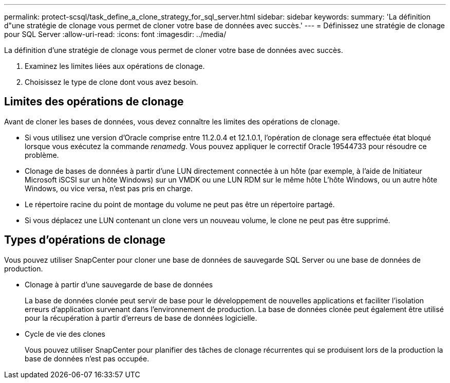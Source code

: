---
permalink: protect-scsql/task_define_a_clone_strategy_for_sql_server.html 
sidebar: sidebar 
keywords:  
summary: 'La définition d"une stratégie de clonage vous permet de cloner votre base de données avec succès.' 
---
= Définissez une stratégie de clonage pour SQL Server
:allow-uri-read: 
:icons: font
:imagesdir: ../media/


[role="lead"]
La définition d'une stratégie de clonage vous permet de cloner votre base de données avec succès.

. Examinez les limites liées aux opérations de clonage.
. Choisissez le type de clone dont vous avez besoin.




== Limites des opérations de clonage

Avant de cloner les bases de données, vous devez connaître les limites des opérations de clonage.

* Si vous utilisez une version d'Oracle comprise entre 11.2.0.4 et 12.1.0.1, l'opération de clonage sera effectuée
état bloqué lorsque vous exécutez la commande _renamedg_. Vous pouvez appliquer le correctif Oracle 19544733
pour résoudre ce problème.
* Clonage de bases de données à partir d'une LUN directement connectée à un hôte (par exemple, à l'aide de
Initiateur Microsoft iSCSI sur un hôte Windows) sur un VMDK ou une LUN RDM sur le même hôte
L'hôte Windows, ou un autre hôte Windows, ou vice versa, n'est pas pris en charge.
* Le répertoire racine du point de montage du volume ne peut pas être un répertoire partagé.
* Si vous déplacez une LUN contenant un clone vers un nouveau volume, le clone ne peut pas être supprimé.




== Types d'opérations de clonage

Vous pouvez utiliser SnapCenter pour cloner une base de données de sauvegarde SQL Server ou une base de données de production.

* Clonage à partir d'une sauvegarde de base de données
+
La base de données clonée peut servir de base pour le développement de nouvelles applications et faciliter l'isolation
erreurs d'application survenant dans l'environnement de production. La base de données clonée peut également être
utilisé pour la récupération à partir d'erreurs de base de données logicielle.

* Cycle de vie des clones
+
Vous pouvez utiliser SnapCenter pour planifier des tâches de clonage récurrentes qui se produisent lors de la production
la base de données n'est pas occupée.


